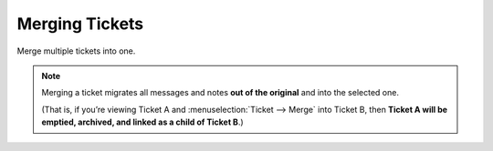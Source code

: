 Merging Tickets
===============

Merge multiple tickets into one.

.. note:: Merging a ticket migrates all messages and notes **out of the original**
   and into the selected one.

   (That is, if you’re viewing Ticket A and :menuselection:`Ticket -->
   Merge` into Ticket B, then **Ticket A will be emptied, archived, and linked
   as a child of Ticket B**.)
